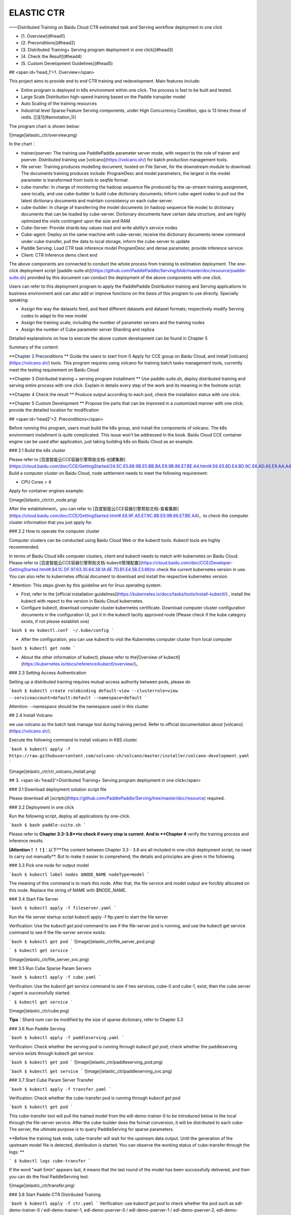 ELASTIC CTR
===================

——Distributed Training on Baidu Cloud CTR estimated task and Serving workflow deployment in one click


* [1. Overview](#head1)
* [2. Preconditions](#head2)
* [3. Distributed Training+ Serving program deployment in one click](#head3)
* [4. Check the Result](#head4)
* [5. Custom Development Guidelines](#head5)


## <span id='head_1'>1. Overview</span>

This project aims to provide end to end CTR training and redevelopment. Main features include:

- Entire program is deployed in k8s environment within one click. The process is fast to be built and tested. 
- Large Scale Distribution high-speed training based on the Paddle transpiler model
- Auto Scaling of the training resources
- Industrial level Sparse Feature Serving components, under High Concurrency Condition, qps is 13 times those of redis. \[[注1](#annotation_1)\]

The program chart is shown below:

![image](elastic_ctr/overview.png)

In the chart：

- trainer/pserver: The training use PaddlePaddle parameter server mode, with respect to the role of trainer and pserver. Distributed training use [volcano](https://volcano.sh/) for batch production management tools.
- file server: Training produces modelling document, hosted on File Server, for the downstream module to download. The documents training produces include: ProgramDesc and model parameters, the largest in the model parameter is transformed from tools to seqfile format.
- cube-transfer: In charge of monitoring the hadoop sequence file produced by the up-stream training assignment, save locally, and use cube-builder to build cube dictionary documents; Inform cube-agent nodes to pull out the latest dictionary documents and maintain consistency on each cube-server.
- cube-builder: In charge of transferring the model documents (in hadoop sequence file mode) to dictionary documents that can be loaded by cube-server. Dictionary documents have certain data structure, and are highly optimized the visits contingent upon the size and RAM
- Cube-Server: Provide shards key values read and write ability’s service nodes
- Cube-agent: Deploy on the same machine with cube-server, receive the dictionary documents renew command under cube-transfer, pull the data to local storage, inform the cube-server to update
- Paddle Serving: Load CTR task inference model ProgramDesc and dense parameter, provide inference service.
- Client: CTR Inference demo client end

The above components are connected to conduct the whole process from training to estimation deployment. The one-click deployment script [paddle-suite.sh](https://github.com/PaddlePaddle/Serving/blob/master/doc/resource/paddle-suite.sh) provided by this document can conduct the deployment of the above components with one click. 

Users can refer to this deployment program to apply the PaddlePaddle Distribution training and Serving applications to business environment and can also add or improve functions on the basis of this program to use directly. Specially speaking:

-   Assign the way the datasets feed, and feed different datasets and dataset formats; respectively modify Serving codes to adapt to the new model
-   Assign the training scale, including the number of parameter servers and the training nodes
-   Assign the number of Cube parameter server Sharding and replica

Detailed explanations on how to execute the above custom development can be found in Chapter 5 

Summary of the content:

**Chapter 2 Preconditions ** Guide the users to start from 0 Apply for CCE group on Baidu Cloud, and install [volcano](https://volcano.sh/) tools. This program requires using volcano for training batch tasks management tools, currently meet the testing requirement on Baidu Cloud

**Chapter 3 Distributed training + serving program installment ** Use paddle-suite.sh, deploy distributed training and serving entire process with one click. Explain in details every step of the work and its meaning in the footnote script.

**Chapter 4 Check the result ** Produce output according to each pod, check the installation status with one click.

**Chapter 5 Custom Development ** Propose the parts that can be improved in a customized manner with one click; provide the detailed location for modification

## <span id='head2'>2. Preconditions</span>

Before running this program, users must build the k8s group, and install the components of volcano. The k8s environment installment is quite complicated. This issue won’t be addressed in the book. Baidu Cloud CCE container engine can be used after application, just taking building k8s on Baidu Cloud as an example. 

### 2.1	Build the k8s cluster

Please refer to 
[百度智能云CCE容器引擎帮助文档-创建集群](https://cloud.baidu.com/doc/CCE/GettingStarted/24.5C.E5.88.9B.E5.BB.BA.E9.9B.86.E7.BE.A4.html#.E6.93.8D.E4.BD.9C.E6.AD.A5.E9.AA.A4)，Build a computer cluster on Baidu Cloud, node settlement needs to meet the following requirement:

- CPU Cores \> 4

Apply for container engines example: 

![image](elastic_ctr/ctr_node.png)

After the establishment，you can refer to [百度智能云CCE容器引擎帮助文档-查看集群](https://cloud.baidu.com/doc/CCE/GettingStarted.html#.E6.9F.A5.E7.9C.8B.E9.9B.86.E7.BE.A4)，to check the computer cluster information that you just apply for.

### 2.2 How to operate the computer cluster

Computer clusters can be conducted using Baidu Cloud Web or the kubectl tools. Kubectl tools are highly recommended. 

In terms of Baidu Cloud k8s computer clusters, client end kubectl needs to match with kubernetes on Baidu Cloud. Please refer to [百度智能云CCE容器引擎帮助文档-kubectl管理配置](https://cloud.baidu.com/doc/CCE/Developer-GettingStarted.html#.84.1C.DF.97.63.35.64.3B.1A.6E.7D.B1.E4.5B.E3.66)to check the current kubernetes version in use. You can also refer to kubernetes official document to download and install the respective kubernetes version. 

\* Attention: This steps given by this guideline are for linux operating system.

- First, refer to the [official installation guidelines](https://kubernetes.io/docs/tasks/tools/install-kubectl/) , install the kubectl with repect to the version in Baidu Cloud kubernetes.

- Configure kubectl, download computer cluster kubernetes certificate. Download computer cluster configuration documents in the configuration UI, put it in the kubectl tacitly approved route (Please check if the kube category exists, if not please establish one)

```bash
$ mv kubectl.conf  ~/.kube/config
```

-  After the configuration, you can use kubectl to visit the Kubernetes computer cluster from local computer

```bash
$ kubectl get node
```

- About the other information of kubectl, please refer to the[Overview of kubectl](https://kubernetes.io/docs/reference/kubectl/overview/)。

### 2.3 Setting Access Authentication

Setting up a distributed training requires mutual access authority between pods, please do

```bash
$ kubectl create rolebinding default-view --clusterrole=view --serviceaccount=default:default --namespace=default
```

Attention: --namespace should be the namespace used in this cluster

## 2.4 Install Volcano

we use volcano as the batch task manage tool during training period. Refer to official documentation about [volcano](https://volcano.sh/).

Execute the following command to install volcano in K8S cluster.

```bash
$ kubectl apply -f https://raw.githubusercontent.com/volcano-sh/volcano/master/installer/volcano-development.yaml
```

![image](elastic_ctr/ctr_volcano_install.png)


## 3. <span id='head3'>Distributed Training+ Serving program deployment in one click</span>

### 3.1 Download deployment solution script file

Please download all [scripts](https://github.com/PaddlePaddle/Serving/tree/master/doc/resource) required.

### 3.2 Deployment in one click

Run the following script, deploy all applications by one-click.

```bash
$ bash paddle-suite.sh
```

Please refer to **Chapter 3.3-3.8**to check if every stop is current. And in **Chapter 4** verify the training process and inference results.

**[Attention！！！]**：以下**The content between Chapter 3.3 - 3.8 are all included in one-click deployment script, no need to carry out manually**. But to make it easier to comprehend, the details and principles are given in the following.

### 3.3 Pick one node for output model

```bash
$ kubectl label nodes $NODE_NAME nodeType=model
```

The meaning of this command is to mark this node. After that, the file service and model output are forcibly allocated on this node. Replace the string of NAME with \$NODE\_NAME.

### 3.4 Start File Server

```bash
$ kubectl apply -f fileserver.yaml
```

Run the file server startup script kubectl apply -f ftp.yaml to start the file server

Verification: Use the `kubectl get pod` command to see if the file-server pod is running, and use the kubectl get service command to see if the file-server service exists:

```bash
$ kubectl get pod
```
![image](elastic_ctr/file_server_pod.png)

```
$ kubectl get service
```

![image](elastic_ctr/file_server_svc.png)


### 3.5 Run Cube Sparse Param Servers

```bash
$ kubectl apply -f cube.yaml
```

Verification: Use the `kubectl get service` command to see if two services, cube-0 and cube-1, exist, then the cube server / agent is successfully started.

```
$ kubectl get service
```

![image](elastic_ctr/cube.png)

**Tips**：Shard num can be modified by the size of sparse dictionary, refer to Chapter 5.3

### 3.6 Run Paddle Serving

```bash
$ kubectl apply -f paddleserving.yaml
```

Verification: Check whether the serving pod is running through `kubectl get pod`; check whether the paddleserving service exists through kubectl get service:

```bash
$ kubectl get pod
```
![image](elastic_ctr/paddleserving_pod.png)

```bash
$ kubectl get service
```
![image](elastic_ctr/paddleserving_svc.png)

### 3.7 Start Cube Param Server Transfer 

```bash
$ kubectl apply -f transfer.yaml
```

Verification: Check whether the cube-transfer pod is running through `kubectl get pod`

```bash
$ kubectl get pod
```

This cube-transfer tool will pull the trained model from the edl-demo-trainer-0 to be introduced below to the local through the file-server service. After the cube-builder does the format conversion, it will be distributed to each cube- The server, the ultimate purpose is to query PaddleServing for sparse parameters.

**Before the training task ends, cube-transfer will wait for the upstream data output. Until the generation of the upstream model file is detected, distribution is started. You can observe the working status of cube-transfer through the logs: **

```
$ kubectl logs cube-transfer
```

If the word "wait 5min" appears last, it means that the last round of the model has been successfully delivered, and then you can do the final PaddleServing test.

![image](elastic_ctr/transfer.png)


### 3.8 Start Paddle CTR Distributed Training

```bash
$ kubectl apply -f ctr.yaml
```
Verification: use `kubectl get pod` to check whether the pod such as edl-demo-trainer-0 / edl-demo-trainer-1, edl-demo-pserver-0 / edl-demo-pserver-1 / edl-demo-pserver-2, edl-demo-model-out-trainer-0 is running

```bash
$ kubectl get pod
```

We can check the progress of training through `kubectl logs edl-demo-trainer-0`. If pass is always 0, we will continue to wait. Generally, it takes about 3-5 minutes to complete the first pass. At this time, we will generate an inference\_model.

![image](elastic_ctr/ctr.png)

## 4. <span id='head4'>Check the Result<span>

### 4.1 View training log

CCE, a Baidu cloud container engine, provides a web console for easy viewing of the running status of pod.

This training task will start three pserver nodes and three trainer nodes.

You can check the running status of tasks by checking the logs of pserver and trainer. Example trainer log:

![image](elastic_ctr/ctr_trainer_log.png)

Example Pserver log：

![image](elastic_ctr/ctr_pserver_log.png)

### 4.2 Verify Paddle Serving prediction results 

Run

```bash
$ kubectl apply -f paddleclient.yaml
```

Enter the container with the following command, start the CTR inference client in the directory /client/ctr\_prediction, and view the prediction result through the log

```bash
# Enter container
$ kubectl exec -ti pdservingclient /bin/bash

# execute this command in container
$ bin/ctr_prediction
```

If it runs normally, it will exit after a period of time, and you can see a log similar to this in the last few lines of log/ctr\_prediction.INFO

![image](elastic_ctr/paddleclient.png)

## 5. <span id='head5'>Custom Development Guidelines</span>

### 5.1 Specifying how to read datasets

The input of existing data is downloaded from the /workspace/ctr/data/download.sh directory in the edldemo image. After downloading, it will be decompressed in the /workspace/ctr/data/raw folder, which contains train.txt and test.txt. Each line of all data is separated by 40 attributes by spaces.

Then read the data set in train.py

![image](elastic_ctr/pyreader.png)

This contains both continuous and discrete data. The continuous data is index [1,14), the categorical data is index [14, 40), and the label is index 0, corresponding to the last yield [dense\_feature] + sparse\_feature + [label]. When the categorical data and continuous data have different formats and samples, users need to specify here, and the continuous data can be normalized by referring to the writing of the samples in the \_\_init\_\_ function.

For the source of the data, the article gives download.sh to download the dataset from the Criteo official, and then extract it and place it in the raw folder.

You can use HDFS / AFS or other methods to distribute the data set, and add related commands to the startup item.

After making changes, remember to save the relevant docker image and push it to the image repository.

```bash
$ docker commit ${DOCKER_CONTAINER_NAME} ${DOCKER_IMAGE_NAME}
$ docker push  ${DOCKER_IMAGE_NAME}
```

Can also be modified in the Dockerfile

```bash
$ docker build -t ${DOCKER_IMAGE_NAME} .
$ docker push  ${DOCKER_IMAGE_NAME}
```

It is recommended to use the image repository provided by Baidu Cloud. Here is the description document [推送镜像到镜像仓库](https://cloud.baidu.com/doc/CCE/s/Yjxppt74z/#%E6%8E%A8%E9%80%81%E9%95%9C%E5%83%8F%E5%88%B0%E9%95%9C%E5%83%8F%E4%BB%93%E5%BA%93)

### 5.2 Specify training scale

the ctr.yaml file, we will find that this is a job defined under the framework of volcano. In the job, we gave many definitions of Pserver and Trainer, and in the overall job, we also gave the definition of MinAvailable quantity. Pserver and Trainer have their own Replicas. The environment variables include the number of PSERVER\_NUM and TRAINER\_MODEL and TRAINER_NUM. Usually MinAvailable = PServer Num + Trainer Num, so we can start the corresponding service.

![image](elastic_ctr/ctryaml1.png)

As shown above, we need to set a reasonable number at min\_available. For example, a POD occupies a CPU, then we must have an estimate of the total number of CPUs in the cluster. Otherwise, Volcano's Gang-Schedule mechanism cannot be met, and resources cannot be allocated, and the situation is always Pending. Then in the second red box is

![image](elastic_ctr/ctryaml2.png)

As shown in the figure above, this part is used to specifically output the model. Here we don't need to make any changes, just keep a copy.

![image](elastic_ctr/ctryaml3.png)

如上图所示

### 5.3 指定cube参数服务器的分片数量和副本数量

In the cube.yaml file, we can see the definition of each cube node, there is a `cubeserver pod` and `cube serverservice`. If we need to increase the number of cube copies and shards, we only need to copy the relevant definitions and environment variables in the yaml file.

![image](elastic_ctr/cube_config1.png)

![image](elastic_ctr/cube_config2.png)

The above two images, one is the definition of cube POD, and the other is the definition of cubeSERVICE. If you need to expand the number of cube shards, you can copy the definitions of POD and SERVICE and rename them. The example program gives 2 shards. After copying, the third one can be named cube-2.

### 5.4 Serving adapts to the new model

In this example, if we modified the feed data format of the CTR model training script according to the method in Chapter 5.1, we need to modify the serving code accordingly to accommodate the new feed sample field number and data type.

The prediction service and client code of Paddle Serving in this deployment scheme are:

Server: https://github.com/PaddlePaddle/Serving/blob/develop/demo-serving/op/ctr_prediction_op.cpp

Client：https://github.com/PaddlePaddle/Serving/blob/develop/demo-client/src/ctr_prediction.cpp

Users can modify it on this basis.

For the complete development mode of Paddle Serving, please refer to the Paddle Serving documentation[Paddle Serving Documentation](https://github.com/PaddlePaddle/Serving/tree/develop/doc)

## Notes

## Note 1. <span id='annotation_1'>Cube and Redis performance comparison </span>

Cube and Redis are deployed on the Baidu Cloud. During the test, only the performance of a single cube server and single redis server is tested.

The client and server are located on two independent cloud hosts, and the ping delay between machines is 0.3ms-0.5ms.

Machine configuration: Intel (R) Xeon (R) Gold 6148 CPU @ 2.40GHz 32 core



### Cube test environment

Test key 64bit integer, value is 10 floats (40 bytes)

First deploy it using the one-click deployment script of this solution.

Use the Cube Client SDK of Paddle Serving to write test code

The basic principle is to start k threads, each thread accesses the cube server M times, and each time obtains N keys in batches, the total time is added and averaged.



Concurrency （Threads Num） | batch size | Average Response Time (us) | Total QPS
-------|------------|-------------|---------------------------
1	| 1000 | 1312 | 762
4	| 1000 | 1496 | 2674
8	| 1000 | 1585 | 5047
16 | 1000 | 1866 | 8574
24 | 1000 | 2236 | 10733
32 | 1000 | 2602 | 12298

### Redis test environment

Test a random integer between key 1-1000000, and the value is a 40-byte string

Redis-server (latest stable 5.0.6) deployed on the server side

The client is the client get_values.cpp based on 
[redisplusplus](https://github.com/sewenew/redis-plus-plus), and the client here [get_values.cpp](https://github.com/PaddlePaddle/Serving/blob/master/doc/resource/get_value.cpp)

Basic principle: start k threads, each thread accesses the redis server M times, and each time obtains N keys in batches using mget. The total time is summed and averaged.

Run the command：

```bash
$ ./get_values -h 192.168.1.1 -t 3 -r 10000 -b 1000
```

In the commnad:
\-h server hostname
\-t concurrent thread num
\-r request times per thread
\-b number of keys per mget request

并发数 （压测线程数） | batch size | 平均响应时间 (us) | total qps
-------|------------|-------------|---------------------------
1  | 1000 | 1643 | 608
4  | 1000 | 4878  | 819
8  | 1000 | 9870  | 810
16 | 1000 | 22177  | 721
24 | 1000 | 30620  | 783 
32 | 1000 | 37668 | 849


### RocksDB测试环境

测试key 1-1000000之间随机整数，value为40字节字符串

基本原理：启动k个线程，每个线程访问M次rocksDB，每次用mget批量获取N个key。总时间加和求平均。

Concurrency （Threads Num） | batch size | Average Response Time (us) | Total QPS
-------|------------|-------------|---------------------------
1  | 1000 | 11345 | 88
4  | 1000 | 11210 | 357
8  | 1000 | 11475 | 697
16 | 1000 | 12822  | 1248
24 | 1000 | 14220  | 1688 
32 | 1000 | 17256 | 1854


### Test Conclusion

Due to Redis' efficient time-driven model and in-memory operation, the average response time of redis is almost the same as that of the cube when single concurrency (1643us vs. 1312us)

In terms of scalability, redis is subject to the single-threaded model. As the number of concurrent thread increases, the response time increase a lot, and the total throughput does not increase around 1000qps. The cube, as the number of concurrent pressure tests increases, the total qps continues to increase. It shows that the cube can handle concurrent requests well and has good scalability.

RocksDB has slower average response time and qps than Redis when the number of threads is small, but in tests with 16 and more threads, RocksDB provides faster response time and larger qps.
 

